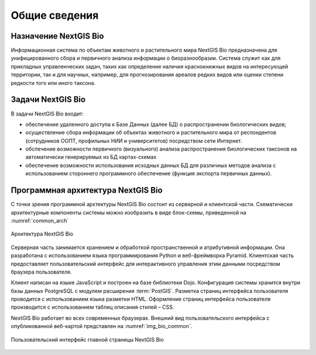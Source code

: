 .. sectionauthor:: Иван Ковалев <ivan.kovalev@nextgis.ru>
.. sectionauthor:: Артём Светлов <artem.svetlov@nextgis.ru>
.. sectionauthor:: Дмитрий Барышников <dmitry.baryshnikov@nextgis.ru>

.. _general:

Общие сведения
==============

Назначение NextGIS Bio
----------------------

Информационная система по объектам животного и растительного мира NextGIS Bio предназначена для унифицированного сбора
и первичного анализа информации о биоразнообразии. Система служит как для прикладных управленческих задач, таких как
определение наличия краснокнижных видов на интересующей территории, так и для научных, например, для прогнозирования
ареалов редких видов или оценки степени редкости того или иного таксона.

Задачи NextGIS Bio
------------------

В задачи NextGIS Bio входит:

* обеспечение удаленного доступа к Базе Данных (далее БД)  о распространении биологических видов;
* осуществление сбора информации об объектах животного и растительного мира от респондентов (сотрудников ООПТ, профильных НИИ и университетов) посредством сети Интернет.
* обспечение возможности первичного (визуального) анализа распространения биологических таксонов на автоматически генерируемых из БД картах-схемах
* обеспечение возможности использования исходных данных БД для различных методов анализа с использованием стороннего программного обеспечение (функция экспорта первичных данных).

Программная архитектура NextGIS Bio
-----------------------------------

С точки зрения программной архтектуры NextGIS Bio состоит из серверной и клиентской части. Схематически архитектурные компоненты системы можно изобразить в виде блок-схемы, приведенной на :numref:`common_arch`

.. figure:: _static/common_arch.png
   :name: common_arch
   :align: center

   Архитектура NextGIS Bio

Серверная часть занимается хранением и обработкой пространственной и атрибутивной информации. Она разработана с использованием
языка программирования Python и веб-фреймворка Pyramid. Клиентская
часть предоставляет пользовательский интерфейс для интерактивного управления этим данными посредством браузера пользователя.

Клиент написан на языке JavaScript и построен на базе библиотеки Dojo. Конфигурация системы хранится внутри базы данных PostgreSQL с модулем расширения
:term:`PostGIS`. Разметка страниц интерфейса пользователя проводится с 
использованием языка разметки HTML. Оформление страниц интерфейса пользователя 
производится с использованием таблиц описания стилей – CSS.

NextGIS Bio работает во всех современных браузерах.
Внешний вид пользовательского интерфейса с опубликованной веб-картой представлен 
на :numref:`img_bio_common`.

.. figure:: _static/bio_common.png
   :name: img_bio_common
   :align: center

   Пользовательский интерфейс главной страницы NextGIS Bio

